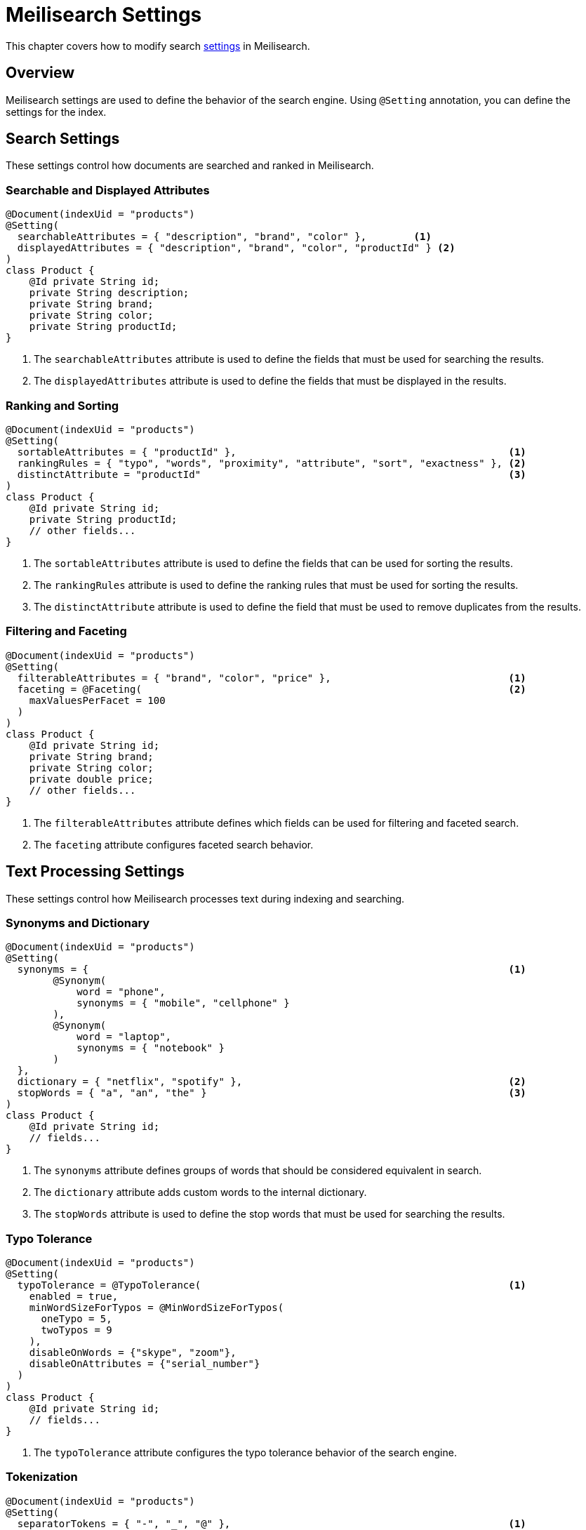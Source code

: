 [[meilisearch.settings]]
= Meilisearch Settings

This chapter covers how to modify search https://www.meilisearch.com/docs/reference/api/settings[settings] in Meilisearch.

[[meilisearch.settings.overview]]
== Overview

Meilisearch settings are used to define the behavior of the search engine.
Using `@Setting` annotation, you can define the settings for the index.

[[meilisearch.settings.search]]
== Search Settings

These settings control how documents are searched and ranked in Meilisearch.

[[meilisearch.settings.search.attributes]]
=== Searchable and Displayed Attributes

====
[source,java]
----
@Document(indexUid = "products")
@Setting(
  searchableAttributes = { "description", "brand", "color" },        <.>
  displayedAttributes = { "description", "brand", "color", "productId" } <.>
)
class Product {
    @Id private String id;
    private String description;
    private String brand;
    private String color;
    private String productId;
}
----

<.> The `searchableAttributes` attribute is used to define the fields that must be used for searching the results.
<.> The `displayedAttributes` attribute is used to define the fields that must be displayed in the results.
====

[[meilisearch.settings.search.ranking]]
=== Ranking and Sorting

====
[source,java]
----
@Document(indexUid = "products")
@Setting(
  sortableAttributes = { "productId" },                                              <.>
  rankingRules = { "typo", "words", "proximity", "attribute", "sort", "exactness" }, <.>
  distinctAttribute = "productId"                                                    <.>
)
class Product {
    @Id private String id;
    private String productId;
    // other fields...
}
----

<.> The `sortableAttributes` attribute is used to define the fields that can be used for sorting the results.
<.> The `rankingRules` attribute is used to define the ranking rules that must be used for sorting the results.
<.> The `distinctAttribute` attribute is used to define the field that must be used to remove duplicates from the results.
====

[[meilisearch.settings.search.filtering]]
=== Filtering and Faceting

====
[source,java]
----
@Document(indexUid = "products")
@Setting(
  filterableAttributes = { "brand", "color", "price" },                              <.>
  faceting = @Faceting(                                                              <.>
    maxValuesPerFacet = 100
  )
)
class Product {
    @Id private String id;
    private String brand;
    private String color;
    private double price;
    // other fields...
}
----

<.> The `filterableAttributes` attribute defines which fields can be used for filtering and faceted search.
<.> The `faceting` attribute configures faceted search behavior.
====

[[meilisearch.settings.search.text]]
== Text Processing Settings

These settings control how Meilisearch processes text during indexing and searching.

[[meilisearch.settings.search.text.synonyms]]
=== Synonyms and Dictionary

====
[source,java]
----
@Document(indexUid = "products")
@Setting(
  synonyms = {                                                                       <.>
        @Synonym(
            word = "phone",
            synonyms = { "mobile", "cellphone" }
        ),
        @Synonym(
            word = "laptop",
            synonyms = { "notebook" }
        )
  },
  dictionary = { "netflix", "spotify" },                                             <.>
  stopWords = { "a", "an", "the" }                                                   <.>
)
class Product {
    @Id private String id;
    // fields...
}
----

<.> The `synonyms` attribute defines groups of words that should be considered equivalent in search.
<.> The `dictionary` attribute adds custom words to the internal dictionary.
<.> The `stopWords` attribute is used to define the stop words that must be used for searching the results.
====

[[meilisearch.settings.search.text.typo]]
=== Typo Tolerance

====
[source,java]
----
@Document(indexUid = "products")
@Setting(
  typoTolerance = @TypoTolerance(                                                    <.>
    enabled = true,
    minWordSizeForTypos = @MinWordSizeForTypos(
      oneTypo = 5,
      twoTypos = 9
    ),
    disableOnWords = {"skype", "zoom"},
    disableOnAttributes = {"serial_number"}
  )
)
class Product {
    @Id private String id;
    // fields...
}
----

<.> The `typoTolerance` attribute configures the typo tolerance behavior of the search engine.
====

[[meilisearch.settings.search.text.tokenization]]
=== Tokenization

====
[source,java]
----
@Document(indexUid = "products")
@Setting(
  separatorTokens = { "-", "_", "@" },                                               <.>
  nonSeparatorTokens = { ".", "#" }                                                  <.>
)
class Product {
    @Id private String id;
    // fields...
}
----

<.> The `separatorTokens` attribute defines which characters should be considered as word separators.
<.> The `nonSeparatorTokens` attribute defines which characters should not be considered as word separators.
====

[[meilisearch.settings.performance]]
== Performance Settings

These settings control the performance aspects of Meilisearch.

====
[source,java]
----
@Document(indexUid = "products")
@Setting(
  proximityPrecision = "byWord",                                                     <.>
  searchCutoffMs = 50                                                                <.>
)
class Product {
    @Id private String id;
    // fields...
}
----

<.> The `proximityPrecision` attribute defines how word proximity is calculated ("byWord", "byAttribute")
<.> The `searchCutoffMs` attribute sets the maximum processing time for a search query in milliseconds.
====

[[meilisearch.settings.pagination]]
== Pagination

Meilisearch's search function is limited to return a maximum of 1,000 results.
Therefore, `search(SearchRequest searchRequest, Class<?> clazz)` in MeilisearchOperation can't return more than 1,000 results.

If you have more than 1,000 results, you must use `@Pagination` annotation to extract the remaining results.

====
[source,java]
----
@Document(indexUid = "products")
@Setting(
  pagination = @Pagination(maxTotalHits = 2000)                                       <.>
)
class Product {
    @Id private String id;
    // fields...
}
----

<.> The `maxTotalHits` is used to define the maximum number of results that can be returned by the search engine.
====

[[meilisearch.settings.complete]]
== Complete Example

Here's a complete example showing all available settings:

====
[source,java]
----
@Document(indexUid = "products")
@Setting(
  // Search attributes
  searchableAttributes = { "description", "brand", "color" },
  displayedAttributes = { "description", "brand", "color", "productId" },
  
  // Ranking and sorting
  sortableAttributes = { "productId" },
  rankingRules = { "typo", "words", "proximity", "attribute", "sort", "exactness" },
  distinctAttribute = "productId",
  
  // Filtering and faceting
  filterableAttributes = { "brand", "color", "price" },
  faceting = @Faceting(maxValuesPerFacet = 100),
  
  // Text processing
  synonyms = {
        @Synonym(word = "phone", synonyms = { "mobile", "cellphone" }),
        @Synonym(word = "laptop", synonyms = { "notebook" })
  },
  dictionary = { "netflix", "spotify" },
  stopWords = { "a", "an", "the" },
  
  // Typo tolerance
  typoTolerance = @TypoTolerance(
    enabled = true,
    minWordSizeForTypos = @MinWordSizeForTypos(oneTypo = 5, twoTypos = 9),
    disableOnWords = {"skype", "zoom"},
    disableOnAttributes = {"serial_number"}
  ),
  
  // Tokenization
  separatorTokens = { "-", "_", "@" },
  nonSeparatorTokens = { ".", "#" },
  
  // Performance
  proximityPrecision = "byWord",
  searchCutoffMs = 50,
  
  // Pagination
  pagination = @Pagination(maxTotalHits = 2000)
)
class Product {
    @Id private String id;
    private String description;
    private String brand;
    private String color;
    private String productId;
    private double price;
}
----
====
